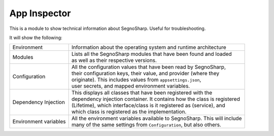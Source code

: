 #####################
App Inspector
#####################

This is a module to show technical information about SegnoSharp.
Useful for troubleshooting.

It will show the following:

+-----------------------+----------------------------------------------------------------------------+
| Environment           | Information about the operating system and runtime architecture            |
+-----------------------+----------------------------------------------------------------------------+
| Modules               | | Lists all the SegnoSharp modules that have been found and loaded         |
|                       | | as well as their respective versions.                                    |
+-----------------------+----------------------------------------------------------------------------+
| Configuration         | | All the configuration values that have been read by SegnoSharp,          |
|                       | | their configuration keys, their value, and provider (where they          |
|                       | | originate). This includes values from ``appsettings.json``,              |
|                       | | user secrets, and mapped environment variables.                          |
+-----------------------+----------------------------------------------------------------------------+
| Dependency Injection  | | This displays all classes that have been registered with the             |
|                       | | dependency injection container. It contains how the class is registered  |
|                       | | (Lifetime), which interface/class is it registered as (service), and     |
|                       | | which class is registered as the implementation.                         |
+-----------------------+----------------------------------------------------------------------------+
| Environment variables | | All the environment variables available to SegnoSharp. This will include |
|                       | | many of the same settings from ``Configuration``, but also others.       |
+-----------------------+----------------------------------------------------------------------------+